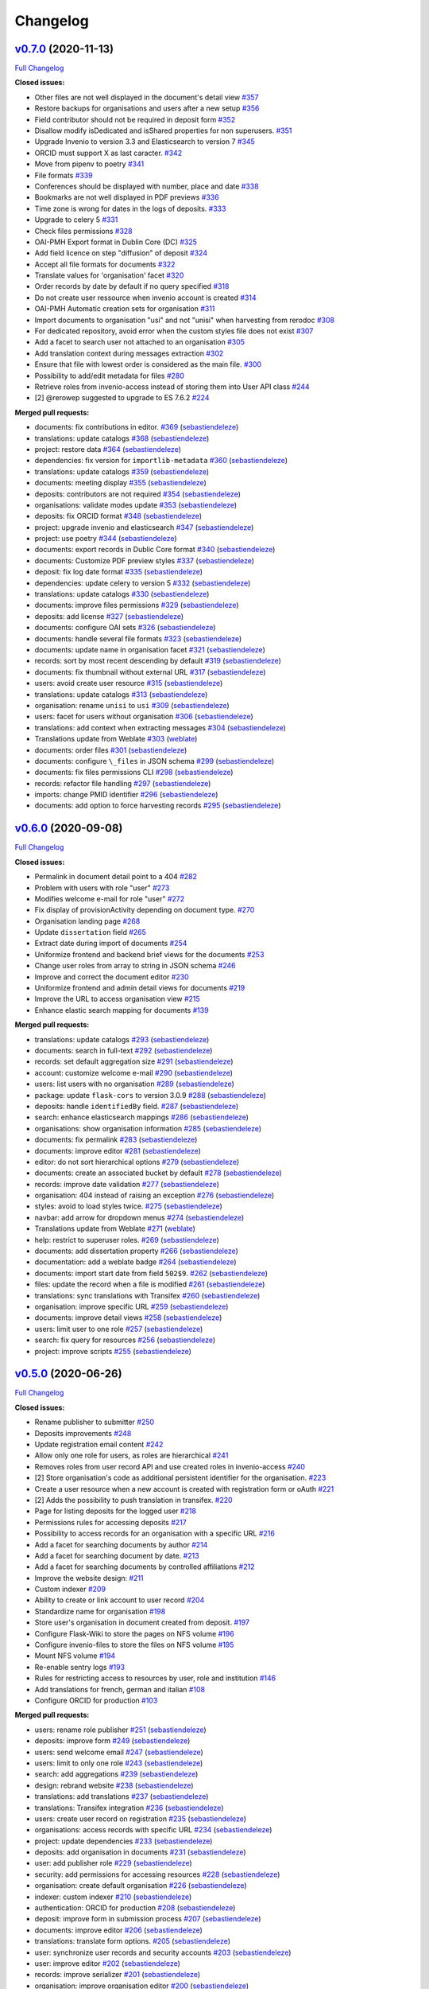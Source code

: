 Changelog
=========

`v0.7.0 <https://github.com/rero/sonar/tree/v0.7.0>`__ (2020-11-13)
-------------------------------------------------------------------

`Full
Changelog <https://github.com/rero/sonar/compare/v0.6.0...v0.7.0>`__

**Closed issues:**

-  Other files are not well displayed in the document's detail view
   `#357 <https://github.com/rero/sonar/issues/357>`__
-  Restore backups for organisations and users after a new setup
   `#356 <https://github.com/rero/sonar/issues/356>`__
-  Field contributor should not be required in deposit form
   `#352 <https://github.com/rero/sonar/issues/352>`__
-  Disallow modify isDedicated and isShared properties for non
   superusers. `#351 <https://github.com/rero/sonar/issues/351>`__
-  Upgrade Invenio to version 3.3 and Elasticsearch to version 7
   `#345 <https://github.com/rero/sonar/issues/345>`__
-  ORCID must support X as last caracter.
   `#342 <https://github.com/rero/sonar/issues/342>`__
-  Move from pipenv to poetry
   `#341 <https://github.com/rero/sonar/issues/341>`__
-  File formats `#339 <https://github.com/rero/sonar/issues/339>`__
-  Conferences should be displayed with number, place and date
   `#338 <https://github.com/rero/sonar/issues/338>`__
-  Bookmarks are not well displayed in PDF previews
   `#336 <https://github.com/rero/sonar/issues/336>`__
-  Time zone is wrong for dates in the logs of deposits.
   `#333 <https://github.com/rero/sonar/issues/333>`__
-  Upgrade to celery 5
   `#331 <https://github.com/rero/sonar/issues/331>`__
-  Check files permissions
   `#328 <https://github.com/rero/sonar/issues/328>`__
-  OAI-PMH Export format in Dublin Core (DC)
   `#325 <https://github.com/rero/sonar/issues/325>`__
-  Add field licence on step "diffusion" of deposit
   `#324 <https://github.com/rero/sonar/issues/324>`__
-  Accept all file formats for documents
   `#322 <https://github.com/rero/sonar/issues/322>`__
-  Translate values for 'organisation' facet
   `#320 <https://github.com/rero/sonar/issues/320>`__
-  Order records by date by default if no query specified
   `#318 <https://github.com/rero/sonar/issues/318>`__
-  Do not create user ressource when invenio account is created
   `#314 <https://github.com/rero/sonar/issues/314>`__
-  OAI-PMH Automatic creation sets for organisation
   `#311 <https://github.com/rero/sonar/issues/311>`__
-  Import documents to organisation "usi" and not "unisi" when
   harvesting from rerodoc
   `#308 <https://github.com/rero/sonar/issues/308>`__
-  For dedicated repository, avoid error when the custom styles file
   does not exist `#307 <https://github.com/rero/sonar/issues/307>`__
-  Add a facet to search user not attached to an organisation
   `#305 <https://github.com/rero/sonar/issues/305>`__
-  Add translation context during messages extraction
   `#302 <https://github.com/rero/sonar/issues/302>`__
-  Ensure that file with lowest order is considered as the main file.
   `#300 <https://github.com/rero/sonar/issues/300>`__
-  Possibility to add/edit metadata for files
   `#280 <https://github.com/rero/sonar/issues/280>`__
-  Retrieve roles from invenio-access instead of storing them into User
   API class `#244 <https://github.com/rero/sonar/issues/244>`__
-  [2] @rerowep suggested to upgrade to ES 7.6.2
   `#224 <https://github.com/rero/sonar/issues/224>`__

**Merged pull requests:**

-  documents: fix contributions in editor.
   `#369 <https://github.com/rero/sonar/pull/369>`__
   (`sebastiendeleze <https://github.com/sebastiendeleze>`__)
-  translations: update catalogs
   `#368 <https://github.com/rero/sonar/pull/368>`__
   (`sebastiendeleze <https://github.com/sebastiendeleze>`__)
-  project: restore data
   `#364 <https://github.com/rero/sonar/pull/364>`__
   (`sebastiendeleze <https://github.com/sebastiendeleze>`__)
-  dependencies: fix version for ``importlib-metadata``
   `#360 <https://github.com/rero/sonar/pull/360>`__
   (`sebastiendeleze <https://github.com/sebastiendeleze>`__)
-  translations: update catalogs
   `#359 <https://github.com/rero/sonar/pull/359>`__
   (`sebastiendeleze <https://github.com/sebastiendeleze>`__)
-  documents: meeting display
   `#355 <https://github.com/rero/sonar/pull/355>`__
   (`sebastiendeleze <https://github.com/sebastiendeleze>`__)
-  deposits: contributors are not required
   `#354 <https://github.com/rero/sonar/pull/354>`__
   (`sebastiendeleze <https://github.com/sebastiendeleze>`__)
-  organisations: validate modes update
   `#353 <https://github.com/rero/sonar/pull/353>`__
   (`sebastiendeleze <https://github.com/sebastiendeleze>`__)
-  deposits: fix ORCID format
   `#348 <https://github.com/rero/sonar/pull/348>`__
   (`sebastiendeleze <https://github.com/sebastiendeleze>`__)
-  project: upgrade invenio and elasticsearch
   `#347 <https://github.com/rero/sonar/pull/347>`__
   (`sebastiendeleze <https://github.com/sebastiendeleze>`__)
-  project: use poetry `#344 <https://github.com/rero/sonar/pull/344>`__
   (`sebastiendeleze <https://github.com/sebastiendeleze>`__)
-  documents: export records in Dublic Core format
   `#340 <https://github.com/rero/sonar/pull/340>`__
   (`sebastiendeleze <https://github.com/sebastiendeleze>`__)
-  documents: Customize PDF preview styles
   `#337 <https://github.com/rero/sonar/pull/337>`__
   (`sebastiendeleze <https://github.com/sebastiendeleze>`__)
-  deposit: fix log date format
   `#335 <https://github.com/rero/sonar/pull/335>`__
   (`sebastiendeleze <https://github.com/sebastiendeleze>`__)
-  dependencies: update celery to version 5
   `#332 <https://github.com/rero/sonar/pull/332>`__
   (`sebastiendeleze <https://github.com/sebastiendeleze>`__)
-  translations: update catalogs
   `#330 <https://github.com/rero/sonar/pull/330>`__
   (`sebastiendeleze <https://github.com/sebastiendeleze>`__)
-  documents: improve files permissions
   `#329 <https://github.com/rero/sonar/pull/329>`__
   (`sebastiendeleze <https://github.com/sebastiendeleze>`__)
-  deposits: add license
   `#327 <https://github.com/rero/sonar/pull/327>`__
   (`sebastiendeleze <https://github.com/sebastiendeleze>`__)
-  documents: configure OAI sets
   `#326 <https://github.com/rero/sonar/pull/326>`__
   (`sebastiendeleze <https://github.com/sebastiendeleze>`__)
-  documents: handle several file formats
   `#323 <https://github.com/rero/sonar/pull/323>`__
   (`sebastiendeleze <https://github.com/sebastiendeleze>`__)
-  documents: update name in organisation facet
   `#321 <https://github.com/rero/sonar/pull/321>`__
   (`sebastiendeleze <https://github.com/sebastiendeleze>`__)
-  records: sort by most recent descending by default
   `#319 <https://github.com/rero/sonar/pull/319>`__
   (`sebastiendeleze <https://github.com/sebastiendeleze>`__)
-  documents: fix thumbnail without external URL
   `#317 <https://github.com/rero/sonar/pull/317>`__
   (`sebastiendeleze <https://github.com/sebastiendeleze>`__)
-  users: avoid create user resource
   `#315 <https://github.com/rero/sonar/pull/315>`__
   (`sebastiendeleze <https://github.com/sebastiendeleze>`__)
-  translations: update catalogs
   `#313 <https://github.com/rero/sonar/pull/313>`__
   (`sebastiendeleze <https://github.com/sebastiendeleze>`__)
-  organisation: rename ``unisi`` to ``usi``
   `#309 <https://github.com/rero/sonar/pull/309>`__
   (`sebastiendeleze <https://github.com/sebastiendeleze>`__)
-  users: facet for users without organisation
   `#306 <https://github.com/rero/sonar/pull/306>`__
   (`sebastiendeleze <https://github.com/sebastiendeleze>`__)
-  translations: add context when extracting messages
   `#304 <https://github.com/rero/sonar/pull/304>`__
   (`sebastiendeleze <https://github.com/sebastiendeleze>`__)
-  Translations update from Weblate
   `#303 <https://github.com/rero/sonar/pull/303>`__
   (`weblate <https://github.com/weblate>`__)
-  documents: order files
   `#301 <https://github.com/rero/sonar/pull/301>`__
   (`sebastiendeleze <https://github.com/sebastiendeleze>`__)
-  documents: configure ``\_files`` in JSON schema
   `#299 <https://github.com/rero/sonar/pull/299>`__
   (`sebastiendeleze <https://github.com/sebastiendeleze>`__)
-  documents: fix files permissions CLI
   `#298 <https://github.com/rero/sonar/pull/298>`__
   (`sebastiendeleze <https://github.com/sebastiendeleze>`__)
-  records: refactor file handling
   `#297 <https://github.com/rero/sonar/pull/297>`__
   (`sebastiendeleze <https://github.com/sebastiendeleze>`__)
-  imports: change PMID identifier
   `#296 <https://github.com/rero/sonar/pull/296>`__
   (`sebastiendeleze <https://github.com/sebastiendeleze>`__)
-  documents: add option to force harvesting records
   `#295 <https://github.com/rero/sonar/pull/295>`__
   (`sebastiendeleze <https://github.com/sebastiendeleze>`__)

`v0.6.0 <https://github.com/rero/sonar/tree/v0.6.0>`__ (2020-09-08)
-------------------------------------------------------------------

`Full
Changelog <https://github.com/rero/sonar/compare/v0.5.0...v0.6.0>`__

**Closed issues:**

-  Permalink in document detail point to a 404
   `#282 <https://github.com/rero/sonar/issues/282>`__
-  Problem with users with role "user"
   `#273 <https://github.com/rero/sonar/issues/273>`__
-  Modifies welcome e-mail for role "user"
   `#272 <https://github.com/rero/sonar/issues/272>`__
-  Fix display of provisionActivity depending on document type.
   `#270 <https://github.com/rero/sonar/issues/270>`__
-  Organisation landing page
   `#268 <https://github.com/rero/sonar/issues/268>`__
-  Update ``dissertation`` field
   `#265 <https://github.com/rero/sonar/issues/265>`__
-  Extract date during import of documents
   `#254 <https://github.com/rero/sonar/issues/254>`__
-  Uniformize frontend and backend brief views for the documents
   `#253 <https://github.com/rero/sonar/issues/253>`__
-  Change user roles from array to string in JSON schema
   `#246 <https://github.com/rero/sonar/issues/246>`__
-  Improve and correct the document editor
   `#230 <https://github.com/rero/sonar/issues/230>`__
-  Uniformize frontend and admin detail views for documents
   `#219 <https://github.com/rero/sonar/issues/219>`__
-  Improve the URL to access organisation view
   `#215 <https://github.com/rero/sonar/issues/215>`__
-  Enhance elastic search mapping for documents
   `#139 <https://github.com/rero/sonar/issues/139>`__

**Merged pull requests:**

-  translations: update catalogs
   `#293 <https://github.com/rero/sonar/pull/293>`__
   (`sebastiendeleze <https://github.com/sebastiendeleze>`__)
-  documents: search in full-text
   `#292 <https://github.com/rero/sonar/pull/292>`__
   (`sebastiendeleze <https://github.com/sebastiendeleze>`__)
-  records: set default aggregation size
   `#291 <https://github.com/rero/sonar/pull/291>`__
   (`sebastiendeleze <https://github.com/sebastiendeleze>`__)
-  account: customize welcome e-mail
   `#290 <https://github.com/rero/sonar/pull/290>`__
   (`sebastiendeleze <https://github.com/sebastiendeleze>`__)
-  users: list users with no organisation
   `#289 <https://github.com/rero/sonar/pull/289>`__
   (`sebastiendeleze <https://github.com/sebastiendeleze>`__)
-  package: update ``flask-cors`` to version 3.0.9
   `#288 <https://github.com/rero/sonar/pull/288>`__
   (`sebastiendeleze <https://github.com/sebastiendeleze>`__)
-  deposits: handle ``identifiedBy`` field.
   `#287 <https://github.com/rero/sonar/pull/287>`__
   (`sebastiendeleze <https://github.com/sebastiendeleze>`__)
-  search: enhance elasticsearch mappings
   `#286 <https://github.com/rero/sonar/pull/286>`__
   (`sebastiendeleze <https://github.com/sebastiendeleze>`__)
-  organisations: show organisation information
   `#285 <https://github.com/rero/sonar/pull/285>`__
   (`sebastiendeleze <https://github.com/sebastiendeleze>`__)
-  documents: fix permalink
   `#283 <https://github.com/rero/sonar/pull/283>`__
   (`sebastiendeleze <https://github.com/sebastiendeleze>`__)
-  documents: improve editor
   `#281 <https://github.com/rero/sonar/pull/281>`__
   (`sebastiendeleze <https://github.com/sebastiendeleze>`__)
-  editor: do not sort hierarchical options
   `#279 <https://github.com/rero/sonar/pull/279>`__
   (`sebastiendeleze <https://github.com/sebastiendeleze>`__)
-  documents: create an associated bucket by default
   `#278 <https://github.com/rero/sonar/pull/278>`__
   (`sebastiendeleze <https://github.com/sebastiendeleze>`__)
-  records: improve date validation
   `#277 <https://github.com/rero/sonar/pull/277>`__
   (`sebastiendeleze <https://github.com/sebastiendeleze>`__)
-  organisation: 404 instead of raising an exception
   `#276 <https://github.com/rero/sonar/pull/276>`__
   (`sebastiendeleze <https://github.com/sebastiendeleze>`__)
-  styles: avoid to load styles twice.
   `#275 <https://github.com/rero/sonar/pull/275>`__
   (`sebastiendeleze <https://github.com/sebastiendeleze>`__)
-  navbar: add arrow for dropdown menus
   `#274 <https://github.com/rero/sonar/pull/274>`__
   (`sebastiendeleze <https://github.com/sebastiendeleze>`__)
-  Translations update from Weblate
   `#271 <https://github.com/rero/sonar/pull/271>`__
   (`weblate <https://github.com/weblate>`__)
-  help: restrict to superuser roles.
   `#269 <https://github.com/rero/sonar/pull/269>`__
   (`sebastiendeleze <https://github.com/sebastiendeleze>`__)
-  documents: add dissertation property
   `#266 <https://github.com/rero/sonar/pull/266>`__
   (`sebastiendeleze <https://github.com/sebastiendeleze>`__)
-  documentation: add a weblate badge
   `#264 <https://github.com/rero/sonar/pull/264>`__
   (`sebastiendeleze <https://github.com/sebastiendeleze>`__)
-  documents: import start date from field ``502$9``.
   `#262 <https://github.com/rero/sonar/pull/262>`__
   (`sebastiendeleze <https://github.com/sebastiendeleze>`__)
-  files: update the record when a file is modified
   `#261 <https://github.com/rero/sonar/pull/261>`__
   (`sebastiendeleze <https://github.com/sebastiendeleze>`__)
-  translations: sync translations with Transifex
   `#260 <https://github.com/rero/sonar/pull/260>`__
   (`sebastiendeleze <https://github.com/sebastiendeleze>`__)
-  organisation: improve specific URL
   `#259 <https://github.com/rero/sonar/pull/259>`__
   (`sebastiendeleze <https://github.com/sebastiendeleze>`__)
-  documents: improve detail views
   `#258 <https://github.com/rero/sonar/pull/258>`__
   (`sebastiendeleze <https://github.com/sebastiendeleze>`__)
-  users: limit user to one role
   `#257 <https://github.com/rero/sonar/pull/257>`__
   (`sebastiendeleze <https://github.com/sebastiendeleze>`__)
-  search: fix query for resources
   `#256 <https://github.com/rero/sonar/pull/256>`__
   (`sebastiendeleze <https://github.com/sebastiendeleze>`__)
-  project: improve scripts
   `#255 <https://github.com/rero/sonar/pull/255>`__
   (`sebastiendeleze <https://github.com/sebastiendeleze>`__)

`v0.5.0 <https://github.com/rero/sonar/tree/v0.5.0>`__ (2020-06-26)
-------------------------------------------------------------------

`Full
Changelog <https://github.com/rero/sonar/compare/v0.4.0...v0.5.0>`__

**Closed issues:**

-  Rename publisher to submitter
   `#250 <https://github.com/rero/sonar/issues/250>`__
-  Deposits improvements
   `#248 <https://github.com/rero/sonar/issues/248>`__
-  Update registration email content
   `#242 <https://github.com/rero/sonar/issues/242>`__
-  Allow only one role for users, as roles are hierarchical
   `#241 <https://github.com/rero/sonar/issues/241>`__
-  Removes roles from user record API and use created roles in
   invenio-access `#240 <https://github.com/rero/sonar/issues/240>`__
-  [2] Store organisation's code as additional persistent identifier for
   the organisation. `#223 <https://github.com/rero/sonar/issues/223>`__
-  Create a user resource when a new account is created with
   registration form or oAuth
   `#221 <https://github.com/rero/sonar/issues/221>`__
-  [2] Adds the possibility to push translation in transifex.
   `#220 <https://github.com/rero/sonar/issues/220>`__
-  Page for listing deposits for the logged user
   `#218 <https://github.com/rero/sonar/issues/218>`__
-  Permissions rules for accessing deposits
   `#217 <https://github.com/rero/sonar/issues/217>`__
-  Possibility to access records for an organisation with a specific URL
   `#216 <https://github.com/rero/sonar/issues/216>`__
-  Add a facet for searching documents by author
   `#214 <https://github.com/rero/sonar/issues/214>`__
-  Add a facet for searching document by date.
   `#213 <https://github.com/rero/sonar/issues/213>`__
-  Add a facet for searching documents by controlled affiliations
   `#212 <https://github.com/rero/sonar/issues/212>`__
-  Improve the website design:
   `#211 <https://github.com/rero/sonar/issues/211>`__
-  Custom indexer `#209 <https://github.com/rero/sonar/issues/209>`__
-  Ability to create or link account to user record
   `#204 <https://github.com/rero/sonar/issues/204>`__
-  Standardize name for organisation
   `#198 <https://github.com/rero/sonar/issues/198>`__
-  Store user's organisation in document created from deposit.
   `#197 <https://github.com/rero/sonar/issues/197>`__
-  Configure Flask-Wiki to store the pages on NFS volume
   `#196 <https://github.com/rero/sonar/issues/196>`__
-  Configure invenio-files to store the files on NFS volume
   `#195 <https://github.com/rero/sonar/issues/195>`__
-  Mount NFS volume `#194 <https://github.com/rero/sonar/issues/194>`__
-  Re-enable sentry logs
   `#193 <https://github.com/rero/sonar/issues/193>`__
-  Rules for restricting access to resources by user, role and
   institution `#146 <https://github.com/rero/sonar/issues/146>`__
-  Add translations for french, german and italian
   `#108 <https://github.com/rero/sonar/issues/108>`__
-  Configure ORCID for production
   `#103 <https://github.com/rero/sonar/issues/103>`__

**Merged pull requests:**

-  users: rename role publisher
   `#251 <https://github.com/rero/sonar/pull/251>`__
   (`sebastiendeleze <https://github.com/sebastiendeleze>`__)
-  deposits: improve form
   `#249 <https://github.com/rero/sonar/pull/249>`__
   (`sebastiendeleze <https://github.com/sebastiendeleze>`__)
-  users: send welcome email
   `#247 <https://github.com/rero/sonar/pull/247>`__
   (`sebastiendeleze <https://github.com/sebastiendeleze>`__)
-  users: limit to only one role
   `#243 <https://github.com/rero/sonar/pull/243>`__
   (`sebastiendeleze <https://github.com/sebastiendeleze>`__)
-  search: add aggregations
   `#239 <https://github.com/rero/sonar/pull/239>`__
   (`sebastiendeleze <https://github.com/sebastiendeleze>`__)
-  design: rebrand website
   `#238 <https://github.com/rero/sonar/pull/238>`__
   (`sebastiendeleze <https://github.com/sebastiendeleze>`__)
-  translations: add translations
   `#237 <https://github.com/rero/sonar/pull/237>`__
   (`sebastiendeleze <https://github.com/sebastiendeleze>`__)
-  translations: Transifex integration
   `#236 <https://github.com/rero/sonar/pull/236>`__
   (`sebastiendeleze <https://github.com/sebastiendeleze>`__)
-  users: create user record on registration
   `#235 <https://github.com/rero/sonar/pull/235>`__
   (`sebastiendeleze <https://github.com/sebastiendeleze>`__)
-  organisations: access records with specific URL
   `#234 <https://github.com/rero/sonar/pull/234>`__
   (`sebastiendeleze <https://github.com/sebastiendeleze>`__)
-  project: update dependencies
   `#233 <https://github.com/rero/sonar/pull/233>`__
   (`sebastiendeleze <https://github.com/sebastiendeleze>`__)
-  deposits: add organisation in documents
   `#231 <https://github.com/rero/sonar/pull/231>`__
   (`sebastiendeleze <https://github.com/sebastiendeleze>`__)
-  user: add publisher role
   `#229 <https://github.com/rero/sonar/pull/229>`__
   (`sebastiendeleze <https://github.com/sebastiendeleze>`__)
-  security: add permissions for accessing resources
   `#228 <https://github.com/rero/sonar/pull/228>`__
   (`sebastiendeleze <https://github.com/sebastiendeleze>`__)
-  organisation: create default organisation
   `#226 <https://github.com/rero/sonar/pull/226>`__
   (`sebastiendeleze <https://github.com/sebastiendeleze>`__)
-  indexer: custom indexer
   `#210 <https://github.com/rero/sonar/pull/210>`__
   (`sebastiendeleze <https://github.com/sebastiendeleze>`__)
-  authentication: ORCID for production
   `#208 <https://github.com/rero/sonar/pull/208>`__
   (`sebastiendeleze <https://github.com/sebastiendeleze>`__)
-  deposit: improve form in submission process
   `#207 <https://github.com/rero/sonar/pull/207>`__
   (`sebastiendeleze <https://github.com/sebastiendeleze>`__)
-  documents: improve editor
   `#206 <https://github.com/rero/sonar/pull/206>`__
   (`sebastiendeleze <https://github.com/sebastiendeleze>`__)
-  translations: translate form options.
   `#205 <https://github.com/rero/sonar/pull/205>`__
   (`sebastiendeleze <https://github.com/sebastiendeleze>`__)
-  user: synchronize user records and security accounts
   `#203 <https://github.com/rero/sonar/pull/203>`__
   (`sebastiendeleze <https://github.com/sebastiendeleze>`__)
-  user: improve editor
   `#202 <https://github.com/rero/sonar/pull/202>`__
   (`sebastiendeleze <https://github.com/sebastiendeleze>`__)
-  records: improve serializer
   `#201 <https://github.com/rero/sonar/pull/201>`__
   (`sebastiendeleze <https://github.com/sebastiendeleze>`__)
-  organisation: improve organisation editor
   `#200 <https://github.com/rero/sonar/pull/200>`__
   (`sebastiendeleze <https://github.com/sebastiendeleze>`__)
-  organisation: standardize name
   `#199 <https://github.com/rero/sonar/pull/199>`__
   (`sebastiendeleze <https://github.com/sebastiendeleze>`__)
-  documents: fix affiliations file path
   `#192 <https://github.com/rero/sonar/pull/192>`__
   (`sebastiendeleze <https://github.com/sebastiendeleze>`__)

`v0.4.0 <https://github.com/rero/sonar/tree/v0.4.0>`__ (2020-04-17)
-------------------------------------------------------------------

`Full
Changelog <https://github.com/rero/sonar/compare/v0.3.3...v0.4.0>`__

**Fixed bugs:**

-  Error in Travis CI when update sonar-ui version
   `#159 <https://github.com/rero/sonar/issues/159>`__
-  Disable access to super admin for admin users
   `#125 <https://github.com/rero/sonar/issues/125>`__

**Closed issues:**

-  Initial Update `#189 <https://github.com/rero/sonar/issues/189>`__
-  Prepare before the publication of TEST website
   `#185 <https://github.com/rero/sonar/issues/185>`__
-  Create persistent storage to cluster
   `#157 <https://github.com/rero/sonar/issues/157>`__
-  Import embargo information of files
   `#147 <https://github.com/rero/sonar/issues/147>`__
-  Add a property to store external links for documents
   `#144 <https://github.com/rero/sonar/issues/144>`__
-  Don't show files with embargo
   `#143 <https://github.com/rero/sonar/issues/143>`__
-  Install flask wiki
   `#138 <https://github.com/rero/sonar/issues/138>`__
-  configure smtp for sending mails in deployed instances
   `#127 <https://github.com/rero/sonar/issues/127>`__
-  Change sentry key to make it work again
   `#119 <https://github.com/rero/sonar/issues/119>`__
-  Remove test organizations
   `#115 <https://github.com/rero/sonar/issues/115>`__
-  Modify deposit data structure to match final document structure
   `#113 <https://github.com/rero/sonar/issues/113>`__
-  Create a about page
   `#106 <https://github.com/rero/sonar/issues/106>`__
-  Create a contact page
   `#105 <https://github.com/rero/sonar/issues/105>`__
-  Cleanup the project
   `#101 <https://github.com/rero/sonar/issues/101>`__
-  Web design `#97 <https://github.com/rero/sonar/issues/97>`__
-  Persistent identifiers
   `#75 <https://github.com/rero/sonar/issues/75>`__
-  Common module between RERO ILS and SONAR
   `#15 <https://github.com/rero/sonar/issues/15>`__
-  IR filter configuration
   `#13 <https://github.com/rero/sonar/issues/13>`__

**Merged pull requests:**

-  security: replace pipenv check by safety.
   `#191 <https://github.com/rero/sonar/pull/191>`__
   (`sebastiendeleze <https://github.com/sebastiendeleze>`__)
-  accounts: add ORCID icon
   `#190 <https://github.com/rero/sonar/pull/190>`__
   (`sebastiendeleze <https://github.com/sebastiendeleze>`__)
-  project: prepare for publishing TEST website
   `#188 <https://github.com/rero/sonar/pull/188>`__
   (`sebastiendeleze <https://github.com/sebastiendeleze>`__)
-  documentation: Flask-Wiki integration
   `#187 <https://github.com/rero/sonar/pull/187>`__
   (`sebastiendeleze <https://github.com/sebastiendeleze>`__)
-  deposit: deposit data structure finalization
   `#184 <https://github.com/rero/sonar/pull/184>`__
   (`sebastiendeleze <https://github.com/sebastiendeleze>`__)
-  documents: check files restrictions
   `#182 <https://github.com/rero/sonar/pull/182>`__
   (`sebastiendeleze <https://github.com/sebastiendeleze>`__)
-  project: fix security issue in bleach library
   `#181 <https://github.com/rero/sonar/pull/181>`__
   (`sebastiendeleze <https://github.com/sebastiendeleze>`__)
-  documents: update files permissions
   `#180 <https://github.com/rero/sonar/pull/180>`__
   (`sebastiendeleze <https://github.com/sebastiendeleze>`__)
-  organisations: remove test organisation
   `#179 <https://github.com/rero/sonar/pull/179>`__
   (`sebastiendeleze <https://github.com/sebastiendeleze>`__)

`v0.3.3 <https://github.com/rero/sonar/tree/v0.3.3>`__ (2020-03-17)
-------------------------------------------------------------------

`Full
Changelog <https://github.com/rero/sonar/compare/v0.3.2...v0.3.3>`__

**Fixed bugs:**

-  Fix instability in clusters
   `#158 <https://github.com/rero/sonar/issues/158>`__

**Closed issues:**

-  Import missing fields from RERODOC
   `#160 <https://github.com/rero/sonar/issues/160>`__
-  Configure Switch edu-id for production
   `#104 <https://github.com/rero/sonar/issues/104>`__

**Merged pull requests:**

-  documents: import missing fields from RERODOC
   `#178 <https://github.com/rero/sonar/pull/178>`__
   (`sebastiendeleze <https://github.com/sebastiendeleze>`__)
-  authentication: configure SWITCHaai for production
   `#177 <https://github.com/rero/sonar/pull/177>`__
   (`sebastiendeleze <https://github.com/sebastiendeleze>`__)
-  documents: import "identifiedBy" properties
   `#167 <https://github.com/rero/sonar/pull/167>`__
   (`sebastiendeleze <https://github.com/sebastiendeleze>`__)

`v0.3.2 <https://github.com/rero/sonar/tree/v0.3.2>`__ (2020-03-04)
-------------------------------------------------------------------

`Full
Changelog <https://github.com/rero/sonar/compare/v0.3.1...v0.3.2>`__

**Merged pull requests:**

-  deployment: install ImageMagick
   `#165 <https://github.com/rero/sonar/pull/165>`__
   (`sebastiendeleze <https://github.com/sebastiendeleze>`__)

`v0.3.1 <https://github.com/rero/sonar/tree/v0.3.1>`__ (2020-02-26)
-------------------------------------------------------------------

`Full
Changelog <https://github.com/rero/sonar/compare/v0.3.0...v0.3.1>`__

**Closed issues:**

-  Don't display files from NL
   `#161 <https://github.com/rero/sonar/issues/161>`__

**Merged pull requests:**

-  documents: external URLs
   `#164 <https://github.com/rero/sonar/pull/164>`__
   (`sebastiendeleze <https://github.com/sebastiendeleze>`__)
-  Preview and thumbnails
   `#163 <https://github.com/rero/sonar/pull/163>`__
   (`sebastiendeleze <https://github.com/sebastiendeleze>`__)

`v0.3.0 <https://github.com/rero/sonar/tree/v0.3.0>`__ (2020-02-25)
-------------------------------------------------------------------

`Full
Changelog <https://github.com/rero/sonar/compare/v0.2.2...v0.3.0>`__

**Fixed bugs:**

-  Check why affiliations are not well extracted with GROBID
   `#148 <https://github.com/rero/sonar/issues/148>`__
-  Show language facet
   `#123 <https://github.com/rero/sonar/issues/123>`__
-  Adapt layout of password forgotten page
   `#102 <https://github.com/rero/sonar/issues/102>`__
-  shibboleth: fix authentication issue
   `#126 <https://github.com/rero/sonar/pull/126>`__
   (`sebastiendeleze <https://github.com/sebastiendeleze>`__)

**Closed issues:**

-  Import submissions from RERODOC
   `#141 <https://github.com/rero/sonar/issues/141>`__
-  Import users from RERODOC
   `#140 <https://github.com/rero/sonar/issues/140>`__
-  Create the document when a deposit is validated
   `#114 <https://github.com/rero/sonar/issues/114>`__
-  Re-enable marshmallow checks
   `#79 <https://github.com/rero/sonar/issues/79>`__
-  Migrate data from RERO DOC
   `#76 <https://github.com/rero/sonar/issues/76>`__

**Merged pull requests:**

-  project: install UI script
   `#156 <https://github.com/rero/sonar/pull/156>`__
   (`sebastiendeleze <https://github.com/sebastiendeleze>`__)
-  PDF extractor: Affiliation extraction
   `#149 <https://github.com/rero/sonar/pull/149>`__
   (`sebastiendeleze <https://github.com/sebastiendeleze>`__)
-  deposit: PDF metadata extraction
   `#137 <https://github.com/rero/sonar/pull/137>`__
   (`sebastiendeleze <https://github.com/sebastiendeleze>`__)
-  deposit: Create document
   `#136 <https://github.com/rero/sonar/pull/136>`__
   (`sebastiendeleze <https://github.com/sebastiendeleze>`__)
-  documents: Import documents from RERODOC
   `#135 <https://github.com/rero/sonar/pull/135>`__
   (`sebastiendeleze <https://github.com/sebastiendeleze>`__)
-  records: JSON schema API endpoint
   `#134 <https://github.com/rero/sonar/pull/134>`__
   (`sebastiendeleze <https://github.com/sebastiendeleze>`__)
-  nginx: remove OPTIONS requests from logs.
   `#133 <https://github.com/rero/sonar/pull/133>`__
   (`sebastiendeleze <https://github.com/sebastiendeleze>`__)
-  records: fix languages facet display
   `#132 <https://github.com/rero/sonar/pull/132>`__
   (`sebastiendeleze <https://github.com/sebastiendeleze>`__)
-  documents: remove unnecessary properties
   `#131 <https://github.com/rero/sonar/pull/131>`__
   (`sebastiendeleze <https://github.com/sebastiendeleze>`__)
-  account: password forgotten template
   `#130 <https://github.com/rero/sonar/pull/130>`__
   (`sebastiendeleze <https://github.com/sebastiendeleze>`__)
-  records: remove form schemas
   `#129 <https://github.com/rero/sonar/pull/129>`__
   (`sebastiendeleze <https://github.com/sebastiendeleze>`__)
-  deposit: various corrections
   `#128 <https://github.com/rero/sonar/pull/128>`__
   (`sebastiendeleze <https://github.com/sebastiendeleze>`__)

`v0.2.2 <https://github.com/rero/sonar/tree/v0.2.2>`__ (2020-01-16)
-------------------------------------------------------------------

`Full
Changelog <https://github.com/rero/sonar/compare/v0.2.1...v0.2.2>`__

**Merged pull requests:**

-  records: integrate public search
   `#122 <https://github.com/rero/sonar/pull/122>`__
   (`sebastiendeleze <https://github.com/sebastiendeleze>`__)
-  documents: data model refactor
   `#116 <https://github.com/rero/sonar/pull/116>`__
   (`sebastiendeleze <https://github.com/sebastiendeleze>`__)

`v0.2.1 <https://github.com/rero/sonar/tree/v0.2.1>`__ (2020-01-10)
-------------------------------------------------------------------

`Full
Changelog <https://github.com/rero/sonar/compare/v0.2.0...v0.2.1>`__

**Fixed bugs:**

-  Remove external calls to CSS for toastr and font-awesome
   `#124 <https://github.com/rero/sonar/issues/124>`__

**Closed issues:**

-  Upgrade to invenio 3.2
   `#117 <https://github.com/rero/sonar/issues/117>`__
-  Remove invenio-theme
   `#100 <https://github.com/rero/sonar/issues/100>`__
-  Change data model structure for documents
   `#96 <https://github.com/rero/sonar/issues/96>`__
-  Integrate public search from sonar-ui application
   `#95 <https://github.com/rero/sonar/issues/95>`__

**Merged pull requests:**

-  ui: update project name
   `#120 <https://github.com/rero/sonar/pull/120>`__
   (`sebastiendeleze <https://github.com/sebastiendeleze>`__)
-  project: upgrade Invenio
   `#118 <https://github.com/rero/sonar/pull/118>`__
   (`sebastiendeleze <https://github.com/sebastiendeleze>`__)

`v0.2.0 <https://github.com/rero/sonar/tree/v0.2.0>`__ (2019-12-30)
-------------------------------------------------------------------

`Full
Changelog <https://github.com/rero/sonar/compare/v0.1.0...v0.2.0>`__

**Closed issues:**

-  API endpoint for publishing a publication
   `#91 <https://github.com/rero/sonar/issues/91>`__
-  Evaluate invenio-rest for building custom endpoints
   `#90 <https://github.com/rero/sonar/issues/90>`__
-  populate metadata when a file is uploaded in deposit process
   `#87 <https://github.com/rero/sonar/issues/87>`__
-  Create a "Deposit" resource
   `#82 <https://github.com/rero/sonar/issues/82>`__
-  Install invenio-files-rest for managing files
   `#81 <https://github.com/rero/sonar/issues/81>`__
-  Document administration
   `#74 <https://github.com/rero/sonar/issues/74>`__
-  Organization administration
   `#73 <https://github.com/rero/sonar/issues/73>`__
-  Create default users and roles
   `#70 <https://github.com/rero/sonar/issues/70>`__
-  User administration `#68 <https://github.com/rero/sonar/issues/68>`__
-  Add link to institution
   `#67 <https://github.com/rero/sonar/issues/67>`__
-  Remove user `#66 <https://github.com/rero/sonar/issues/66>`__
-  Update user `#65 <https://github.com/rero/sonar/issues/65>`__
-  Create user `#64 <https://github.com/rero/sonar/issues/64>`__
-  List users `#63 <https://github.com/rero/sonar/issues/63>`__
-  Admin layout integration
   `#62 <https://github.com/rero/sonar/issues/62>`__
-  Angular testing and integration
   `#61 <https://github.com/rero/sonar/issues/61>`__
-  Change license `#60 <https://github.com/rero/sonar/issues/60>`__
-  Increase code coverage
   `#57 <https://github.com/rero/sonar/issues/57>`__
-  Test yapf code formatter
   `#53 <https://github.com/rero/sonar/issues/53>`__
-  Editor for bibliographic metadata
   `#52 <https://github.com/rero/sonar/issues/52>`__
-  Workflow of the publication upload
   `#51 <https://github.com/rero/sonar/issues/51>`__
-  Extract metadata from PDF
   `#50 <https://github.com/rero/sonar/issues/50>`__
-  Italian translations
   `#49 <https://github.com/rero/sonar/issues/49>`__
-  Upload a full text publication
   `#43 <https://github.com/rero/sonar/issues/43>`__
-  Translations `#28 <https://github.com/rero/sonar/issues/28>`__
-  Authentication via ORCID
   `#26 <https://github.com/rero/sonar/issues/26>`__
-  Authentication via Switch Edu-ID
   `#25 <https://github.com/rero/sonar/issues/25>`__
-  Project version tag `#24 <https://github.com/rero/sonar/issues/24>`__
-  Document details `#20 <https://github.com/rero/sonar/issues/20>`__

**Merged pull requests:**

-  deposits: various changes
   `#94 <https://github.com/rero/sonar/pull/94>`__
   (`sebastiendeleze <https://github.com/sebastiendeleze>`__)
-  deposit: review a deposit
   `#93 <https://github.com/rero/sonar/pull/93>`__
   (`sebastiendeleze <https://github.com/sebastiendeleze>`__)
-  deposit: publish a deposit
   `#92 <https://github.com/rero/sonar/pull/92>`__
   (`sebastiendeleze <https://github.com/sebastiendeleze>`__)
-  deposit: extract metadata from PDF
   `#89 <https://github.com/rero/sonar/pull/89>`__
   (`sebastiendeleze <https://github.com/sebastiendeleze>`__)
-  resources: create deposit resource
   `#88 <https://github.com/rero/sonar/pull/88>`__
   (`sebastiendeleze <https://github.com/sebastiendeleze>`__)
-  files: configure Invenio files REST
   `#86 <https://github.com/rero/sonar/pull/86>`__
   (`sebastiendeleze <https://github.com/sebastiendeleze>`__)
-  project: add commit message template
   `#80 <https://github.com/rero/sonar/pull/80>`__
   (`sebastiendeleze <https://github.com/sebastiendeleze>`__)
-  webpack: custom configuration file
   `#78 <https://github.com/rero/sonar/pull/78>`__
   (`jma <https://github.com/jma>`__)
-  records: integrate angular UI
   `#77 <https://github.com/rero/sonar/pull/77>`__
   (`sebastiendeleze <https://github.com/sebastiendeleze>`__)
-  record: User resource creation
   `#72 <https://github.com/rero/sonar/pull/72>`__
   (`sebastiendeleze <https://github.com/sebastiendeleze>`__)
-  theming: Admin layout `#71 <https://github.com/rero/sonar/pull/71>`__
   (`sebastiendeleze <https://github.com/sebastiendeleze>`__)
-  license: Move from GPLv2 to AGPLv3
   `#69 <https://github.com/rero/sonar/pull/69>`__
   (`sebastiendeleze <https://github.com/sebastiendeleze>`__)
-  document: PDF metadata extraction
   `#58 <https://github.com/rero/sonar/pull/58>`__
   (`sebastiendeleze <https://github.com/sebastiendeleze>`__)

`v0.1.0 <https://github.com/rero/sonar/tree/v0.1.0>`__ (2019-07-25)
-------------------------------------------------------------------

`Full
Changelog <https://github.com/rero/sonar/compare/3c557cc27626eb1a68d484f702f35023cb53a9c3...v0.1.0>`__

**Closed issues:**

-  Authentication with the service
   `#48 <https://github.com/rero/sonar/issues/48>`__
-  Test login process with Switch edu-id
   `#47 <https://github.com/rero/sonar/issues/47>`__
-  Service provider configuration
   `#46 <https://github.com/rero/sonar/issues/46>`__
-  Create and configure a switch edu-id account
   `#45 <https://github.com/rero/sonar/issues/45>`__
-  asdf `#44 <https://github.com/rero/sonar/issues/44>`__
-  Add command to setup script
   `#42 <https://github.com/rero/sonar/issues/42>`__
-  Format all files `#38 <https://github.com/rero/sonar/issues/38>`__
-  Language switcher `#27 <https://github.com/rero/sonar/issues/27>`__
-  Configure coveralls.io
   `#23 <https://github.com/rero/sonar/issues/23>`__
-  Remove sqlalchemy warning
   `#22 <https://github.com/rero/sonar/issues/22>`__
-  Cleanup code and comments
   `#18 <https://github.com/rero/sonar/issues/18>`__
-  Code coverage `#17 <https://github.com/rero/sonar/issues/17>`__
-  Search facets `#16 <https://github.com/rero/sonar/issues/16>`__
-  Test instance `#14 <https://github.com/rero/sonar/issues/14>`__
-  USI data searchable `#12 <https://github.com/rero/sonar/issues/12>`__
-  DEV instance and sub domain activation
   `#3 <https://github.com/rero/sonar/issues/3>`__

**Merged pull requests:**

-  project: Release tag `#59 <https://github.com/rero/sonar/pull/59>`__
   (`sebastiendeleze <https://github.com/sebastiendeleze>`__)
-  tests: Increase code coverage
   `#56 <https://github.com/rero/sonar/pull/56>`__
   (`sebastiendeleze <https://github.com/sebastiendeleze>`__)
-  translations: Italian translations
   `#55 <https://github.com/rero/sonar/pull/55>`__
   (`sebastiendeleze <https://github.com/sebastiendeleze>`__)
-  authentication: Switch edu-id authentication
   `#54 <https://github.com/rero/sonar/pull/54>`__
   (`sebastiendeleze <https://github.com/sebastiendeleze>`__)
-  authentication: ORCID OAuth
   `#39 <https://github.com/rero/sonar/pull/39>`__
   (`sebastiendeleze <https://github.com/sebastiendeleze>`__)
-  templating: Document detail
   `#37 <https://github.com/rero/sonar/pull/37>`__
   (`sebastiendeleze <https://github.com/sebastiendeleze>`__)
-  translations: Translations in french and german
   `#33 <https://github.com/rero/sonar/pull/33>`__
   (`sebastiendeleze <https://github.com/sebastiendeleze>`__)
-  translations: Language switcher
   `#30 <https://github.com/rero/sonar/pull/30>`__
   (`sebastiendeleze <https://github.com/sebastiendeleze>`__)
-  search: Faceted filters
   `#29 <https://github.com/rero/sonar/pull/29>`__
   (`sebastiendeleze <https://github.com/sebastiendeleze>`__)
-  search: USI data searchable
   `#21 <https://github.com/rero/sonar/pull/21>`__
   (`sebastiendeleze <https://github.com/sebastiendeleze>`__)
-  config: Sentry support
   `#11 <https://github.com/rero/sonar/pull/11>`__
   (`sebastiendeleze <https://github.com/sebastiendeleze>`__)
-  theming: IR specific view
   `#10 <https://github.com/rero/sonar/pull/10>`__
   (`sebastiendeleze <https://github.com/sebastiendeleze>`__)
-  theming: Frontpage layout
   `#9 <https://github.com/rero/sonar/pull/9>`__
   (`sebastiendeleze <https://github.com/sebastiendeleze>`__)
-  deployment: SONAR instance
   `#8 <https://github.com/rero/sonar/pull/8>`__
   (`sebastiendeleze <https://github.com/sebastiendeleze>`__)
-  tests: Travis build `#7 <https://github.com/rero/sonar/pull/7>`__
   (`sebastiendeleze <https://github.com/sebastiendeleze>`__)

\* *This Changelog was automatically generated by
`github\_changelog\_generator <https://github.com/github-changelog-generator/github-changelog-generator>`__*
